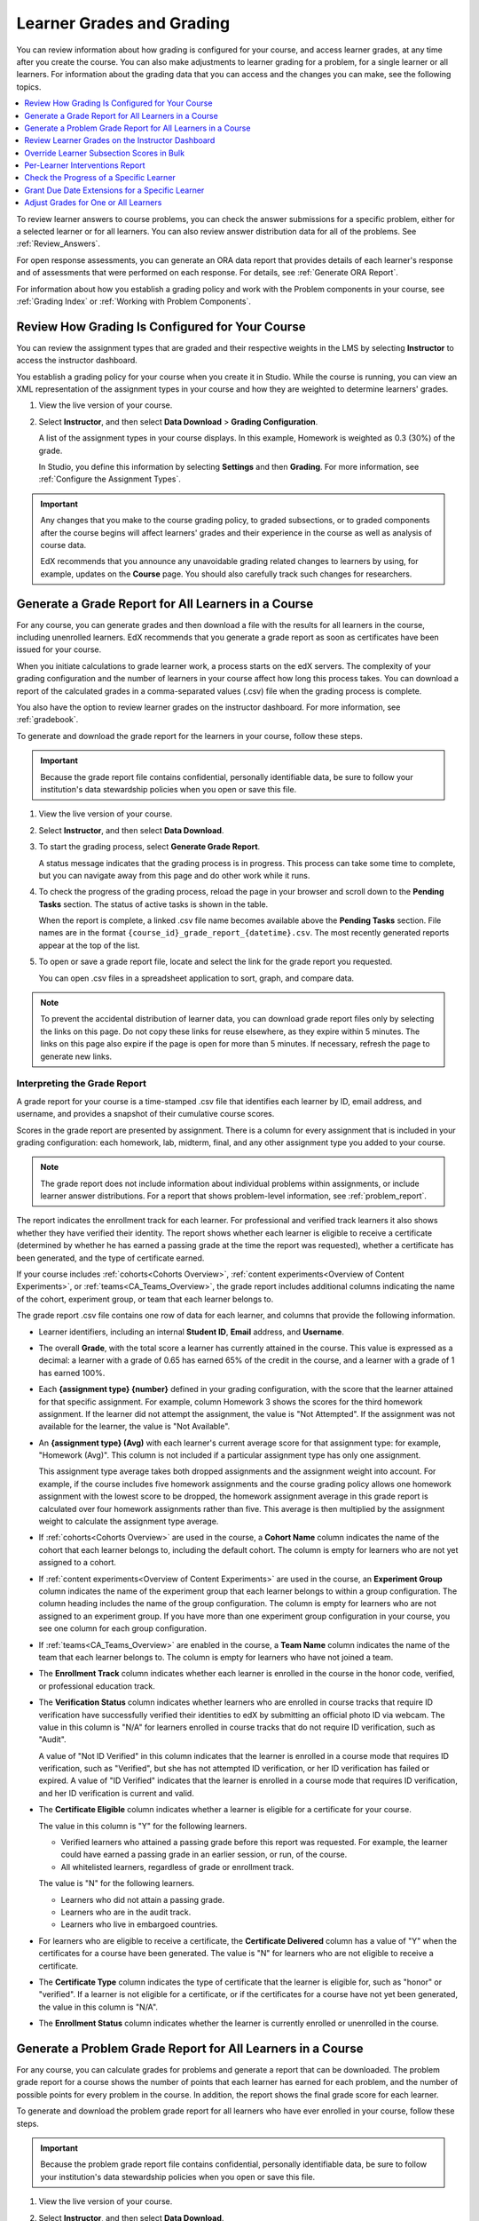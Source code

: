 .. _Grades:

############################
Learner Grades and Grading
############################

You can review information about how grading is configured for your course, and
access learner grades, at any time after you create the course. You can also
make adjustments to learner grading for a problem, for a single learner or all
learners. For information about the grading data that you can access and the
changes you can make, see the following topics.

.. contents::
 :local:
 :depth: 1

To review learner answers to course problems, you can check the answer
submissions for a specific problem, either for a selected learner or for all
learners. You can also review answer distribution data for all of the problems.
See :ref:`Review_Answers`.

For open response assessments, you can generate an ORA data report that
provides details of each learner's response and of assessments that were
performed on each response. For details, see :ref:`Generate ORA Report`.

For information about how you establish a grading policy and work with the
Problem components in your course, see :ref:`Grading Index` or
:ref:`Working with Problem Components`.

.. _Review_grades:

********************************************************
Review How Grading Is Configured for Your Course
********************************************************

You can review the assignment types that are graded and their respective
weights in the LMS by selecting **Instructor** to access the instructor
dashboard.

You establish a grading policy for your course when you create it in Studio.
While the course is running, you can view an XML representation of the
assignment types in your course and how they are weighted to determine
learners' grades.

..  DOC-290: research this statement before including anything like it: Below the list of graded assignment types and their weights, each *public* subsection and unit that contains an assignment is listed.

#. View the live version of your course.

#. Select **Instructor**, and then select **Data Download** > **Grading
   Configuration**.

   A list of the assignment types in your course displays. In this example,
   Homework is weighted as 0.3 (30%) of the grade.

   .. image:: ../../../shared/images/Grading_Configuration.png
     :alt: XML of course assignment types and weights for grading.

   In Studio, you define this information by selecting **Settings** and then
   **Grading**. For more information, see :ref:`Configure the Assignment
   Types`.

   .. image:: ../../../shared/images/Grading_Configuration_Studio.png
     :alt: Studio example of homework assignment type and grading weight.


.. important:: Any changes that you make to the course grading policy, to graded
   subsections, or to graded components after the course begins will affect
   learners' grades and their experience in the course as well as analysis of
   course data.

   EdX recommends that you announce any unavoidable grading related changes to
   learners by using, for example, updates on the **Course** page. You should
   also carefully track such changes for researchers.

.. _Access_grades:

****************************************************
Generate a Grade Report for All Learners in a Course
****************************************************

For any course, you can generate grades and then download a file with the
results for all learners in the course, including unenrolled learners. EdX
recommends that you generate a grade report as soon as certificates have been
issued for your course.

When you initiate calculations to grade learner work, a process starts on the
edX servers. The complexity of your grading configuration and the number of
learners in your course affect how long this process takes. You can download a
report of the calculated grades in a comma-separated values (.csv) file when
the grading process is complete.

You also have the option to review learner grades on the instructor dashboard.
For more information, see :ref:`gradebook`.

To generate and download the grade report for the learners in your course,
follow these steps.

.. important::
   Because the grade report file contains confidential, personally identifiable
   data, be sure to follow your institution's data stewardship policies when
   you open or save this file.

#. View the live version of your course.

#. Select **Instructor**, and then select **Data Download**.

#. To start the grading process, select **Generate Grade Report**.

   A status message indicates that the grading process is in progress. This
   process can take some time to complete, but you can navigate away from this
   page and do other work while it runs.

#. To check the progress of the grading process, reload the page in your
   browser and scroll down to the **Pending Tasks** section. The
   status of active tasks is shown in the table.

   When the report is complete, a linked .csv file name becomes available above
   the **Pending Tasks** section. File names are in the format
   ``{course_id}_grade_report_{datetime}.csv``. The most recently generated
   reports appear at the top of the list.

#. To open or save a grade report file, locate and select the link for the
   grade report you requested.

   You can open .csv files in a spreadsheet application to sort, graph, and
   compare data.

.. note::
   To prevent the accidental distribution of learner data, you can download
   grade report files only by selecting the links on this page. Do not copy
   these links for reuse elsewhere, as they expire within 5 minutes. The links
   on this page also expire if the page is open for more than 5 minutes. If
   necessary, refresh the page to generate new links.

.. _Interpret the Grade Report:

=============================
Interpreting the Grade Report
=============================

A grade report for your course is a time-stamped .csv file that identifies each
learner by ID, email address, and username, and provides a snapshot of their
cumulative course scores.

Scores in the grade report are presented by assignment. There is a column for
every assignment that is included in your grading configuration: each
homework, lab, midterm, final, and any other assignment type you added to your
course.

.. note:: The grade report does not include information about individual
   problems within assignments, or include learner answer distributions. For a
   report that shows problem-level information, see :ref:`problem_report`.

The report indicates the enrollment track for each learner. For professional
and verified track learners it also shows whether they have verified their
identity. The report shows whether each learner is eligible to receive a
certificate (determined by whether he has earned a passing grade at the time
the report was requested), whether a certificate has been generated, and the
type of certificate earned.

If your course includes :ref:`cohorts<Cohorts Overview>`, :ref:`content
experiments<Overview of Content Experiments>`, or
:ref:`teams<CA_Teams_Overview>`, the grade report includes additional columns
indicating the name of the cohort, experiment group, or team that each learner
belongs to.

.. image:: ../../../shared/images/Grade-Report-with-enroll-status.png
  :alt: A course grade report, opened in Excel, showing the grades achieved by
        learners on several homework assignments and the midterm.

The grade report .csv file contains one row of data for each learner, and
columns that provide the following information.

* Learner identifiers, including an internal **Student ID**, **Email** address,
  and **Username**.

* The overall **Grade**, with the total score a learner has currently attained
  in the course. This value is expressed as a decimal: a learner with a grade
  of 0.65 has earned 65% of the credit in the course, and a learner with a
  grade of 1 has earned 100%.

* Each **{assignment type} {number}** defined in your grading configuration,
  with the score that the learner attained for that specific assignment. For
  example, column Homework 3 shows the scores for the third homework
  assignment. If the learner did not attempt the assignment, the value is "Not
  Attempted". If the assignment was not available for the learner, the value
  is "Not Available".

* An **{assignment type} (Avg)** with each learner's current average score for
  that assignment type: for example, "Homework (Avg)". This column is not
  included if a particular assignment type has only one assignment.

  This assignment type average takes both dropped assignments and the
  assignment weight into account. For example, if the course includes five
  homework assignments and the course grading policy allows one homework
  assignment with the lowest score to be dropped, the homework assignment
  average in this grade report is calculated over four homework assignments
  rather than five. This average is then multiplied by the assignment weight to
  calculate the assignment type average.

* If :ref:`cohorts<Cohorts Overview>` are used in the course, a **Cohort Name**
  column indicates the name of the cohort that each learner belongs to,
  including the default cohort. The column is empty for learners who are not
  yet assigned to a cohort.

* If :ref:`content experiments<Overview of Content Experiments>` are used in
  the course, an **Experiment Group** column indicates the name of the
  experiment group that each learner belongs to within a group configuration.
  The column heading includes the name of the group configuration. The column
  is empty for learners who are not assigned to an experiment group. If you
  have more than one experiment group configuration in your course, you see one
  column for each group configuration.

* If :ref:`teams<CA_Teams_Overview>` are enabled in the course, a **Team Name**
  column indicates the name of the team that each learner belongs to. The
  column is empty for learners who have not joined a team.

* The **Enrollment Track** column indicates whether each learner is enrolled in
  the course in the honor code, verified, or professional education track.

* The **Verification Status** column indicates whether learners who are
  enrolled in course tracks that require ID verification have successfully
  verified their identities to edX by submitting an official photo ID via
  webcam. The value in this column is "N/A" for learners enrolled in course
  tracks that do not require ID verification, such as "Audit".

  A value of "Not ID Verified" in this column indicates that the learner is
  enrolled in a course mode that requires ID verification, such as "Verified",
  but she has not attempted ID verification, or her ID verification has failed
  or expired. A value of "ID Verified" indicates that the learner is enrolled
  in a course mode that requires ID verification, and her ID verification is
  current and valid.

* The **Certificate Eligible** column indicates whether a learner is eligible
  for a certificate for your course.

  The value in this column is "Y" for the following learners.

  * Verified learners who attained a passing grade before this report was
    requested. For example, the learner could have earned a passing grade in an
    earlier session, or run, of the course.

  * All whitelisted learners, regardless of grade or enrollment track.

  The value is "N" for the following learners.

  * Learners who did not attain a passing grade.

  * Learners who are in the audit track.

  * Learners who live in embargoed countries.

* For learners who are eligible to receive a certificate, the **Certificate
  Delivered** column has a value of "Y" when the certificates for a course have
  been generated. The value is "N" for learners who are not eligible to
  receive a certificate.

* The **Certificate Type** column indicates the type of certificate that the
  learner is eligible for, such as "honor" or "verified". If a learner is not
  eligible for a certificate, or if the certificates for a course have not yet
  been generated, the value in this column is "N/A".

* The **Enrollment Status** column indicates whether the learner is currently
  enrolled or unenrolled in the course.

.. _problem_report:

************************************************************
Generate a Problem Grade Report for All Learners in a Course
************************************************************

For any course, you can calculate grades for problems and generate a report
that can be downloaded. The problem grade report for a course shows the number
of points that each learner has earned for each problem, and the number of
possible points for every problem in the course. In addition, the
report shows the final grade score for each learner.

To generate and download the problem grade report for all learners who have
ever enrolled in your course, follow these steps.

.. important:: Because the problem grade report file contains confidential,
   personally identifiable data, be sure to follow your institution's data
   stewardship policies when you open or save this file.

#. View the live version of your course.

#. Select **Instructor**, and then select **Data Download**.

#. To start the problem grading process, select **Generate Problem Grade
   Report**.

   A status message indicates that the problem grading process is in progress.
   This process can take some time to complete, but you can navigate away from
   this page and do other work while it runs.

#. To check the progress of the problem grading process, reload the page in
   your browser and scroll down to the **Pending Tasks** section. The status of
   active tasks is shown in the table.

   When the report is complete, a linked .csv file name becomes available above
   the **Pending Tasks** section. File names are in the format
   ``{course_id}_problem_grade_report_{datetime}.csv``. The most recently
   generated reports appear at the top of the list.

#. To open or save a problem grade report file, locate and select the link for
   the problem grade report you requested.

   You can open .csv files in a spreadsheet application to sort, graph, and
   compare data.

.. note:: To prevent the accidental distribution of learner data, you can
   download problem grade report files only by selecting the links on this
   page. Do not copy these links for reuse elsewhere, as they expire within 5
   minutes. The links on this page also expire if the page is open for more
   than 5 minutes. If necessary, refresh the page to generate new links.

.. _Interpret the Problem Grade Report:

======================================
Interpreting the Problem Grade Report
======================================

A problem grade report for your course is a time-stamped .csv file that
identifies each learner by ID, email address, and username, and provides a
snapshot of earned scores compared with the possible scores for each problem.

The problem grade report includes two columns for every problem that is
included in your grading configuration. For each homework, lab, midterm, or
final exam problem, there is one column for earned points, and one column for
possible points. In addition, the report shows the final grade score for each
learner, expressed as a decimal.

.. image:: ../../../shared/images/Problem_Grade_Report_Example.png
  :alt: An example problem grade report shown in Excel, showing the decimal
    final grade for learners as well as the earned vs possible points that they
    each achieved on several quiz assignments. A column for a midterm is only
    partially visible.

The .csv file contains one row of data for each learner, and columns that
provide the following information.

* Learner identifiers, including an internal **Student ID**, **Email** address,
  and **Username**.

* The **Grade** column shows the total score that a learner has currently
  attained in the course. This value is expressed as a decimal: a learner with
  a grade of 0.65 has earned 65% of the credit in the course, and a learner
  with a grade of 1 has earned 100%.

* For each problem (identified by assignment, subsection, and problem name), a
  column showing the number of points actually earned by each learner. If the
  learner did not attempt the assignment, the value is "Not Attempted". If the
  assignment is not available to the learner, the value in this column is "Not
  Available".

* For each problem (identified by assignment, subsection, and problem name), a
  column showing the number of points that it is possible to earn for the
  problem. If the assignment is not available to the learner, the value in
  this column is "Not Available".

.. _gradebook:

*************************************************
Review Learner Grades on the Instructor Dashboard
*************************************************

You can review a gradebook for a course on the instructor dashboard. To
review grades for a course, follow these steps.

#. View the live version of your course.

#. Select **Instructor**, and then select **Student Admin**. 

#. Select **View Gradebook**. Grades are calculated and the Gradebook displays.

   .. image:: ../../../shared/images/Learner_Gradebook.png
     :alt: Course gradebook with rows for learners and columns for assignments.

The gradebook displays a table, with a row for each learner (\*see note) enrolled in the
course, listed by user name, and a column for each assignment in the course. 

.. note:: By default, the gradebook will not include any user enrolled in the course who also has a
   "Course Access Role". This includes course staff, course administrators, course data researchers,
   and beta testers. To see a listing of users who fall into this category, navigate to the Insurector
   Dashboard and refer to the Course Team Management section of the Membership tab.

The gradebook includes the following features:

* **Filtering:** There are several options for filtering the data shown on the gradebook.

  * *Assignment Type:* only show grades for a certain Assignment Type.

  * *Assignment:* only show grades for a single Assignment.

  * *Assignemnt Grade:* when filtering by *Assignment*, only show users with a grade for that
    assignment within a certain range.

  * *Overall Grade:* only show learners whose total course grade is within a certain range.

  * *Track:* only show learners of a certain enrollment mode (e.g. verified, audit, masters).

  * *Cohort:* only show learners in a certain cohort.

  * *Include Course Team Members:* By default, users with certain course roles 
    (Staff, Admin, Beta Tester, Course Data Researcher) will be excluded from gradebook results.
    To include those users, you can select this option, which will include those excluded users
    in the gradebook.

* **Searching:** You can search for individual learners by their username, using the search field. Searches are case-insensitive.

* **Grade Override:** You can override the grade that a learner has received for a 
  specific graded subsection. For information about how to do this, see 
  :ref:`Override in Gradebook`.

* **Master’s courses:** The edX gradebook has several features for high-touch courses. For learners in the Master’s track: 

  * You can search by email or university student key.

  * You can override grades in bulk. For more information, see :ref:`Override Subsection Bulk`.

  * You can download and view a detailed per-learner report for tracking learner progress and planning learning interventions. For more information, see :ref:`Interventions Report`.


.. _Override Subsection Bulk:

**********************************************
Override Learner Subsection Scores in Bulk
**********************************************

.. note:: Master’s-only feature 

This feature is available in courses with a Master’s track, to support bulk grade adjustments or curving. It allows you to override subsection (i.e. assignment or exam) grades for in bulk by uploading a file. 

.. note:: Grade overrides apply to all learners enrolled in supported courses. There is a size limit of 4MB (~10k learners) for uploaded files. If your Master’s track course is bigger than this, you’ll have to upload grading files in chunks.

To override grades in bulk, follow these steps.

#. View the live version of your course.

#. Select **Instructor**, and then select **Student Admin**.

#. Select **View Gradebook**.

#. Set up the filters to identify the segment of learners you want to grade.

#. Click the **Download Grades** button to download a CSV of subsection assignment grades for learners matching the currently specified filters.

   The CSV contains one row per learner, and the following columns:

   * **username**: The user's edX username
   * **student_key**: The user's external university ID, if configured
   * **course_id**: The course ID
   * **track**: The user's enrollment track (e.g. audit, verified, etc.)
   * **cohort**: The user's assigned cohort, if any
   
   In addition, there are five columns per graded subsection. **<id>** is a unique internal identifier for each graded subsection.
   
   * **name-<id>**: The name of the subsection
   * **grade-<id>**: The “effective” grade for the subsection. This is equal to the override grade if there is an override, otherwise it is equal to the “original grade”
   * **original_grade-<id>**: The grade that the user earned through answering problems and being scored through the LMS
   * **previous_override-<id>**: The overridden grade (if any) that the learner has received through gradebook grade overrides
   * **new_override-<id>**: This column will always be blank. This is where you will enter the user's new grade for the subsection

#. Fill in the points to award in the new_override column for the assignment(s) you want to override grades for and save the file.

#. Return to the Gradebook and click the **Import Grades** button.

#. Select your updated grades file and click **Open**.

#. The Gradebook will process your file, update learner grades, and provide a summary of grades updated and any errors.


It can take several minutes for the file upload to complete and grades to be fully updated.

You can find a history of files uploaded and summary of results by clicking the **View Bulk Management History** link at the top of the page.



.. _Interventions Report:

**********************************************
Per-Learner Interventions Report
**********************************************

.. note:: Master’s-only feature 

This feature is available in courses with a Master’s track, to support manual learning interventions. It allows you to export per-learner progress and grade information for Master’s track learners, and enables you to identify and reach out to learners who may need additional help.

To download and view the interventions report, follow these steps:

#. View the live version of your course.

#. Select **Instructor**, and then select **Student Admin**.

#. Select **View Gradebook**.

#. Set up the filters to identify the segment of learners you want to view

#. Click the **Download Interventions** button to download a CSV report of progress and grades information for these learners.


The report file contains per-learner information for learners in the Master’s track, including:

* edX user ID

* edX username

* Student Key

* Email

* Full Name

* Course ID

* Cohort

* Activity in this course -- number of videos, problems, and discussion forum posts submitted over the last week and overall in this course

* Assignment grades

* Letter Course Grade

* Numeric Course Grade to-date

Learner data is updated every day to include activity through the end of the previous day (23:59 UTC).


.. _check_student_progress:

**********************************************
Check the Progress of a Specific Learner
**********************************************

To check a single learner's progress in your course, you can review the data
in the :ref:`grade report<Access_grades>` or :ref:`problem grade
report<problem_report>`, or review the learner's **Progress** page.

A learner's **Progress** page includes a chart that plots the score that the
learner has earned for each graded assignment and the total grade, as of the
current date. Below the chart, scores for every assignment by subsection,
including ungraded assignments, are listed.

Both in the chart on the **Progress** page and in the :ref:`problem grade
report<problem_report>`, learners' assignment scores are grouped by assignment
type rather than in the order that they occur in the course. In the bar chart
on the **Progress** page, the total score that a learner has earned for the
course appears after the individual assignment scores, while in the problem
grade report, the total score appears before the individual assignment scores.


.. contents::
 :local:
 :depth: 1

.. _View a Specific Learners Progress Page:

=======================================
View a Specific Learner's Progress Page
=======================================

To view a specific learner's **Progress** page, you need their email
address or username. You can check the progress for learners who are either
enrolled in, or who have unenrolled from, the course.

Learners can view their own progress chart and assignment scores when they are
logged in to the course.

To view the **Progress** page for a specific learner, follow these steps.

#. View the live version of your course.

#. Next to **View this course as**, select **Specific student**.

#. In the **Username or email** field that appears, enter the learner's
   username or email address, and then press the Enter key on your keyboard.

#. Select the **Progress** page.

   The **Progress** page for the learner displays a chart with the grade for
   each homework, lab, midterm, final, and any other assignment types in your
   course, and the total grade earned for the course to date.


.. _Understanding the Progress Page:

================================
Understanding the Progress Page
================================

The **Progress** page for each learner displays a chart that summarizes her
progress through the course, with entries for each graded assignment, the
average score by assignment type, the total percentage earned in the course so
far, and the percentage grade needed for each grade cutoff. This chart is
essentially a graphical representation of the data in the problem grade
report. However, the chart does not reflect any cohort or experiment group
assignments.

.. image:: ../../../shared/images/Student_Progress.png
 :alt: Progress page chart for a learner: includes a column graph with the
       score achieved for each assignment.

The chart's y-axis shows the range of grade percentages from 0 to 100%, and
includes labels for the grade ranges defined for the course. For example, if a
course is a pass/fail course with a grade of 60% required to pass, the y-axis
displays a label "Pass" at the 60% level. If a course has grade levels "A",
"B", and "C" defined at 90%, 70%, and 50% respectively, the y-axis displays
labels at each of those levels.

The learner's scores for each graded assignment in the course are listed along
the x-axis, with the height of each bar indicating the percentage score for
that assignment. Assignments are grouped by assignment type, rather than being
listed in order of occurrence in the course. A bar for the average of each
assignment type is included, as well a bar for the total cumulative grade that
the learner has earned to date in the course.

To learn more about a particular assignment, move the cursor onto the value in
the chart. A brief description displays. A dropped assignment is indicated in
the chart by an **x** above the horizontal axis.

.. image:: ../../../shared/images/Student_Progress_mouseover.png
 :alt: Progress page with a tooltip for the X that was graphed for the last
       homework assignment, which indicates that the lowest homework score
       is dropped.

Below the chart on the **Progress** page is a list of all the subsections in
the course, with the learner's scores for the problems in each subsection.
Point scores from graded sections are labelled as "Problem Scores", while
point scores from ungraded sections are called "Practice Scores".

.. image:: ../../../shared/images/Student_Progress_list.png
 :alt: Bottom portion of a Progress page for the same learner with the
       score achieved for each problem in the first course subsection.

.. note:: Learner scores on the **Progress** page are a snapshot of the scores
   that were calculated when learners submitted answers to the problems. It is
   possible that the scores displayed on the **Progress** page are different
   from scores that would be obtained if you recalculated them today, if
   changes were made to the problems.

   For example, if the course team changes a released problem's total possible
   points, learners who submitted answers to the problem before the change will
   have grades on the **Progress** page that do not reflect the problem's new
   number of total possible points. This asynchronicity will remain until
   either the course team rescores the changed problem, or until affected
   learners resubmit responses to the changed problem.




.. _grant_extensions:


************************************************
Grant Due Date Extensions for a Specific Learner
************************************************

We’re providing a way to allow extending subsection due dates per individual learner.

This could be used to support special circumstances, personal emergencies, and disabilities accommodations.

*Note: This feature currently only extends assignment due dates - it does not cover other due dates - e.g. for Open Response Assessments*

============
Instructions
============

To extend a deadline for a learner, visit the **Extensions** tab on the **Instructor Dashboard**

#. Look up learner by email address or username

#. Choose the graded subsection from the dropdown

#. Enter new due date 

#. Specify the reason for the extension

#. Click **Change due date for student**


You can also use this tab to **view all deadlines** or **reset a deadline**.

*This feature is supported in courses published after June 1, 2019. To enable for an older course, first Publish the course from Studio. If you have questions, please contact your edX Project Coordinator.*



.. _Adjust_grades:

****************************************
Adjust Grades for One or All Learners
****************************************

If you :ref:`modify a problem or its settings<Modifying a Released Problem>`
after learners have attempted to answer it, we recommend that you rescore the
changed problem so that learners' grades are updated.

You can adjust an individual learner's score for a problem using either the
**Staff Debug Info** option in the course, the gradebook that you can access
from the **Student Admin** tab of the instructor dashboard in the LMS,  or on
the **Student Admin** tab of the instructor dashboard in the LMS. To adjust
the scores for all enrolled learners at once, you use the options on the
**Student Admin** tab of the instructor dashboard in the LMS. If you use the
options in the instructor dashboard **Student Admin** tab, you need to 
:ref:`obtain the unique location identifier<find_URL>` of the problem.

The following sections describe the various ways in which you can adjust
learners' scores when you cannot avoid making a correction or other change to
a problem.

.. contents::
 :local:
 :depth: 1

.. _Override a Learners Score for a Problem:

==========================================
Override a Learner's Score for a Problem
==========================================

In some cases, you might want to change, or override, the score that Studio has
given a learner for a specific problem. For example, you might receive an email
message that explains extenuating circumstances for a learner. You can change
an individual learner's score for a problem using either the instructor 
dashboard Gradebook, the instructor dashboard **Student Admin** page, or the 
Staff Debug viewer for the problem.

.. _Override in Gradebook:

Override a Learner's Subsection Score Using the Instructor Dashboard Gradebook
******************************************************************************

To override a learner's score for a specific subsection by using the instructor
dashboard Gradebook, follow these steps.

#. View the live version of your course in the LMS.

#. Select **Instructor**, and then select **Student Admin**.

#. Select **View Gradebook.**

#. Enter the learner's user name in the **Search** field.

#. Click the score for the assignment that you want to modify. The **Edit 
   Grades** dialog opens, displaying the assignment name, the learner's user
   name, and the current grade for the assignment.

   .. image:: ../../../shared/images/Gradebook_Edit_Grades.png
     :alt: The Edit Grades dialog, which enables you to adjust a learner's
           grade for an assignment.

#. In the **Adjusted grade** field, enter the new grade for the learner on this
   assignment and select **Save Grade**.

Override a Learner's Score Using the Instructor Dashboard Student Admin
***********************************************************************

To override a learner's score for a specific problem by using the instructor
dashboard Student Admin page, follow these steps.

#. Obtain the location identifier for the problem that you want to rescore.
   For more information, see :ref:`find_URL`.

#. View the live version of your course in the LMS.

#. Select **Instructor**, and then select **Student Admin**.

#. Under **Adjust a learner's grade for a specific problem**, enter the
   learner's email address or username, and then enter the location of the
   problem in the course. For more information, see :ref:`find_URL`.

#. Under **Score Override**, enter the new score for the problem, and then
   select **Override Learner's Score**.

   .. note::
     Make sure that the new score is out of the weighted total points for the
     problem.

#. In the confirmation dialog box, select **OK** for each of the confirmation
   and status messages.

#. To view the results of the rescore process, select **Show Task Status**.

   A table displays the status of the override process.


Override a Learner's Score Using the Staff Debug Viewer
************************************************************

To override a learner's score for a specific problem by using the Staff Debug
viewer, follow these steps.

#. Obtain the username or email address of the learner whose score you want to
   change.
#. View the live version of your course.
#. Select **Course** and navigate to the component that contains the problem
   you want.
#. Display the problem, and then select **Staff Debug Info**. The Staff Debug
   viewer opens.
#. In the **Username** field, enter the learner’s email address or username.
#. In the **Score (for override only)** field, enter the correct score for the
   learner, and then select **Override Score**. A message indicates a
   successful adjustment.
#. To close the Staff Debug viewer, click on the browser page outside of the
   viewer.

.. _rescore:

==========================================
Rescore Learner Submissions for a Problem
==========================================

Each problem that you create for your course includes the definition of a
correct answer, and might also include a tolerance or acceptable alternatives.
If you make a change to the accepted answers for a problem, you can rescore any
learner responses that were already submitted.


.. note::
   You can only rescore problems that have a correct answer defined in edX
   Studio, including CAPA problems and drag and drop problems. This procedure
   cannot be used to rescore open response assessment (ORA) problems or
   problems that are scored by an external grader. For ORA problems, you can
   :ref:`override a learner assessment grade<Override a learner assessment
   grade>` in Studio.

   Additionally, errors might occur if you rescore a problem that has multiple
   response fields and you have completed any of the following actions.

   * You removed a response field.
   * You added a response field.
   * You reordered any of the response fields.


.. contents::
 :local:
 :depth: 1


.. _rescore_only_improve:

Rescore an Individual Learner's Submission Only if the Score Improves
*********************************************************************

This method of rescoring updates a learner's score only if it improves with
the rescoring. If the score is unchanged or might be lower after the
rescoring, the learner's score is not updated.

To rescore a problem for a single learner and update the score only if it
improves, follow these steps.

#. Obtain the username or email address of the learner whose submission you
   are rescoring.

#. View the live version of your course.

#. Select **Course** and navigate to the component that contains the
   problem you want to rescore.

#. Display the problem, and then select **Staff Debug Info**. The Staff Debug
   viewer opens.

#. In the **Username** field, enter the learner's email address or username,
   and then select **Rescore Only If Score Improves**. A message indicates a
   successful adjustment.

#. To close the Staff Debug viewer, click on the browser page outside of the
   viewer.

.. note:: You can also rescore an individual's submission in the **Adjust a
   learner's grade for a specific problem** section on the **Student Admin**
   tab of the instructor dashboard. To do this, you need to obtain :ref:`the
   location ID<find_URL>` of the problem as well as the learner's username or
   email address.


.. _rescore_submission_individual:

Rescore an Individual Learner's Submission
******************************************

.. note:: Depending on the type of change you made to the problem, this method
   of rescoring might decrease the learner's score. To avoid negatively
   affecting learner scores, you can instead :ref:`rescore a learner's
   submission only if the score improves<rescore_only_improve>`.

To rescore an individual learner's submission, follow these steps.

#. Obtain the username or email address of the learner whose submission you
   are rescoring.

#. View the live version of your course.

#. Select **Course** and navigate to the component that contains the
   problem you want to rescore.

#. Display the problem, and then select **Staff Debug Info**. The Staff Debug
   viewer opens.

#. In the **Username** field, enter the learner's email address or username,
   and then select **Rescore Learner's Submission**. A message indicates a
   successful adjustment.

#. To close the Staff Debug viewer, click on the browser page outside of the
   viewer.

.. note:: You can also rescore an individual's submission in the **Adjust a
   learner's grade for a specific problem** section on the **Student Admin**
   tab of the instructor dashboard. To do this, you need to obtain :ref:`the
   location ID<find_URL>` of the problem as well as the learner's username or
   email address.


.. _rescore_all_learners_only_improve:

Rescore Submissions for All Learners Only if Scores Improve
***********************************************************

This method of rescoring updates learners' scores only if they improve with
the rescoring. Learners' scores that are unchanged or lower after the
rescoring are not updated.

To rescore a problem for all enrolled learners in your course, and update
scores only if they improve, follow these steps.

#. Obtain the location identifier for the problem that you want to rescore.
   For information, see :ref:`find_URL`.

#. View the live version of your course.

#. Select **Instructor**, and then select **Student Admin**.

#. In the **Adjust all enrolled learners' grades for a specific problem**
   section of the page, enter the location of the problem, and then select
   **Rescore Only If Scores Improve**.

#. In the confirmation dialog box, select **OK** for each of the confirmation
   and status messages.

   The rescoring process can take some time to complete for all enrolled
   learners. You can navigate away from this page and do other work while the
   process runs in the background.

#. To view the results of the rescore process, select **Show Task Status**.

   A table displays the status of the rescore process.


.. _rescore_submission_all_learners:

Rescore Submissions for All Learners
************************************

.. note:: Depending on the type of change you made to the problem, this method
   of rescoring might decrease learners' scores. To avoid negatively affecting
   learners' scores, you can instead :ref:`rescore learners' submissions only
   if scores improve<rescore_all_learners_only_improve>`.

To rescore a problem for all enrolled learners in your course, follow these
steps.

#. Obtain the location identifier for the problem that you want to rescore.
   For information, see :ref:`find_URL`.

#. View the live version of your course.

#. Select **Instructor**, and then select **Student Admin**.

#. In the **Adjust all enrolled learners' grades for a specific problem**
   section of the page, enter the location of the problem, and then select
   **Rescore All Learners' Submissions**.

#. In the confirmation dialog box, select **OK** for each of the confirmation
   and status messages.

   The rescoring process can take some time to complete for all enrolled
   learners. You can navigate away from this page and do other work while the
   process runs in the background.

#. To view the results of the rescore process, select **Show Task Status**.

   A table displays the status of the rescore process.


.. _reset_attempts:

=====================================
Reset Learner Attempts for a Problem
=====================================

When you create a problem, you can limit the number of times that a learner
can try to answer that problem correctly. If unexpected issues occur for a
problem, you can reset the value for one particular learner's attempts back to
zero so that the learner can begin work over again. If the unexpected behavior
affects all of the learners in your course, you can reset the number of
attempts for all learners to zero.

.. note:: You cannot use this method with open response assessment (ORA)
   problems. To allow a learner to start an ORA problem again and resubmit
   responses, you must :ref:`delete the learner's state<delete_state>`.

Reset Attempts for an Individual Learner
****************************************

To reset the number of attempts for a single learner, follow these steps.

#. Obtain the learner's username or email address.

#. View the live version of your course.

#. Select **Course** and navigate to the component that contains the
   problem you want to reset.

#. Display the problem, and then select **Staff Debug Info**. The Staff Debug
   viewer opens.

#. In the **Username** field, enter the learner's email address or username,
   and then select **Reset Learner's Attempts to Zero**. A message indicates a
   successful adjustment.

#. To close the Staff Debug viewer, click on the browser page outside of the
   viewer.

Reset Attempts for All Learners
*******************************

To reset the number of attempts that all enrolled learners have for a problem,
follow these steps.

#. Obtain the location identifier for the problem whose attempts you are
   resetting. For more information, see :ref:`find_URL`.

#. View the live version of your course.

#. Select **Instructor**, and then select **Student Admin**.

#. To reset the number of attempts for all enrolled learners, you work in the
   **Adjust all enrolled learners' grades for a specific problem** section of
   the page. Enter the unique problem location, and then select **Reset
   Attempts to Zero**.

#. A dialog opens to indicate that the reset process is in progress. Select
   **OK**.

   This process can take some time to complete. The process runs in the
   background, so you can navigate away from this page and do other work while
   it runs.

#. To view the results of the reset process, select **Show Task Status**.

   A table displays the status of the reset process for each learner or
   problem.

.. note:: You can use a similar procedure to reset problem attempts for a
 single learner. You work in the **Student-Specific Grade Adjustment** section
 of the page to enter both the learner's email address or username and the
 unique problem identifier, and then select **Reset Student Attempts**.

.. _delete_state:

=======================================
Delete a Learner's State for a Problem
=======================================

You can completely delete a learner's database history, or "state", for a
problem. You can only delete learner state for one learner at a time.

For example, you realize that a problem needs to be rewritten after only a few
of your learners have answered it. To resolve this situation, you rewrite the
problem and then delete learner state only for the affected learners so that
they can try again.

To delete a learner's entire history for a problem from the database, you need
that learner's username or email address.

.. important:: Learner state is deleted permanently by this process. This
   action cannot be undone.

   When you delete a learner's state for an open response assessment (ORA)
   problem, the learner will have to start the assignment from the beginning,
   including submitting responses and going through the required assessment
   steps.

You can use either the **Staff Debug Info** option or the instructor dashboard
to delete learner state.

To use the **Staff Debug Info** option, follow these steps.

#. View the live version of your course.

#. Select **Course** and navigate to the component that contains the
   problem.

#. Display the problem, and then select **Staff Debug Info**. The Staff Debug
   viewer opens.

#. In the **Username** field, enter the learner's email address or username,
   and then select **Delete Learner's State**. A message indicates a successful
   adjustment.

#. To close the Staff Debug viewer, click on the browser page outside of the
   viewer.

To use the instructor dashboard, you must first obtain the unique identifier of
the problem. See :ref:`find_URL`.

#. Select **Instructor**, and then select **Student Admin**.

#. In the **Adjust a learner's grade for a specific problem** section of the
   page, enter both the learner's email address or username and the unique
   problem identifier, and then select **Delete Learner's State**.


.. _find_URL:

==================================================
Find the Unique Location Identifier for a Problem
==================================================

When you create each of the problems for a course, edX assigns a unique
location to it. To make grading adjustments for a problem, or to view data
about it, you need to specify the problem location.

Location identifiers for problems can be in one of these formats.

* ``location = block-v1:{org}+{course}+{run}+type@problem+block@{id}``, for
  example, ``location = block-v1:edX+BlendedX+1T2015+type@problem+block@72e0f73cdf5c4d648ebec0022854f18b``

* ``location = i4x://{org}/{course}/problem/{id}``, for example,
  ``location = i4x://edX/edX101/problem/680cc746e8ee473490841334f0235635``

Courses created since Fall 2014 typically have usage IDs in the first format,
while older courses have usage IDs in the second format.

To find the unique location identifier for a problem, follow these steps.

#. View the live version of your course.

#. Select **Course**, and then navigate to the unit that contains the
   problem.

#. Display the problem, and find the **Submission History** and **Staff Debug
   Info** options that appear below it.

#. Select **Staff Debug Info**. Information about the problem appears,
   including its **location**.

#. To copy the location of the problem, select the entire value after
   ``location =``, right click, and then select **Copy**.

To close the Staff Debug viewer, click on the browser page outside of the
viewer.
